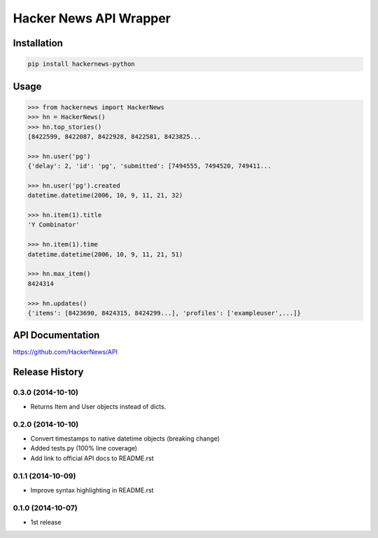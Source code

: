 Hacker News API Wrapper
=======================

Installation
------------

.. code-block:: bash

    pip install hackernews-python

Usage
-----

.. code-block:: pycon

    >>> from hackernews import HackerNews
    >>> hn = HackerNews()
    >>> hn.top_stories()
    [8422599, 8422087, 8422928, 8422581, 8423825...

    >>> hn.user('pg')
    {'delay': 2, 'id': 'pg', 'submitted': [7494555, 7494520, 749411...

    >>> hn.user('pg').created
    datetime.datetime(2006, 10, 9, 11, 21, 32)

    >>> hn.item(1).title
    'Y Combinator'

    >>> hn.item(1).time
    datetime.datetime(2006, 10, 9, 11, 21, 51)

    >>> hn.max_item()
    8424314

    >>> hn.updates()
    {'items': [8423690, 8424315, 8424299...], 'profiles': ['exampleuser',...]}


API Documentation
-----------------

https://github.com/HackerNews/API


Release History
---------------

0.3.0 (2014-10-10)
++++++++++++++++++

- Returns Item and User objects instead of dicts.


0.2.0 (2014-10-10)
++++++++++++++++++

- Convert timestamps to native datetime objects (breaking change)
- Added tests.py (100% line coverage)
- Add link to official API docs to README.rst


0.1.1 (2014-10-09)
++++++++++++++++++

- Improve syntax highlighting in README.rst


0.1.0 (2014-10-07)
++++++++++++++++++

- 1st release

